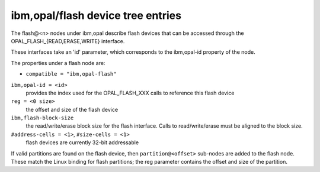 .. _device-tree/ibm,opal/flash:

ibm,opal/flash device tree entries
==================================

The flash@<n> nodes under ibm,opal describe flash devices that can be
accessed through the OPAL_FLASH_{READ,ERASE,WRITE} interface.

These interfaces take an 'id' parameter, which corresponds to the ibm,opal-id
property of the node.

The properties under a flash node are:

- ``compatible = "ibm,opal-flash"``

``ibm,opal-id = <id>``
  provides the index used for the OPAL_FLASH_XXX calls to reference this
  flash device

``reg = <0 size>``
  the offset and size of the flash device

``ibm,flash-block-size``
  the read/write/erase block size for the flash interface. Calls
  to read/write/erase must be aligned to the block size.

``#address-cells = <1>``, ``#size-cells = <1>``
  flash devices are currently 32-bit addressable

If valid partitions are found on the flash device, then ``partition@<offset>``
sub-nodes are added to the flash node. These match the Linux binding for
flash partitions; the reg parameter contains the offset and size of the
partition.


